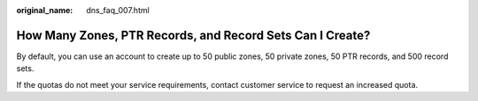 :original_name: dns_faq_007.html

.. _dns_faq_007:

How Many Zones, PTR Records, and Record Sets Can I Create?
==========================================================

By default, you can use an account to create up to 50 public zones, 50 private zones, 50 PTR records, and 500 record sets.

If the quotas do not meet your service requirements, contact customer service to request an increased quota.
